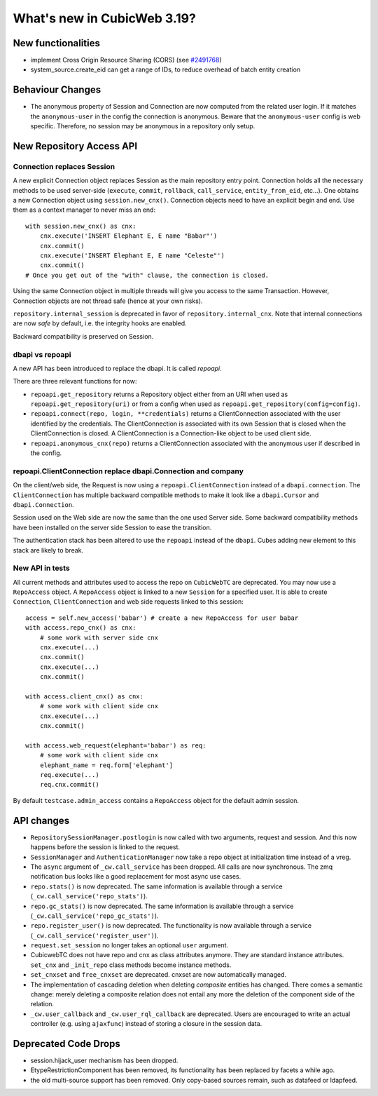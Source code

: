 What's new in CubicWeb 3.19?
============================

New functionalities
--------------------

* implement Cross Origin Resource Sharing (CORS)
  (see `#2491768 <http://www.cubicweb.org/2491768>`_)

* system_source.create_eid can get a range of IDs, to reduce overhead of batch
  entity creation

Behaviour Changes
-----------------

* The anonymous property of Session and Connection are now computed from the
  related user login. If it matches the ``anonymous-user`` in the config the
  connection is anonymous. Beware that the ``anonymous-user`` config is web
  specific. Therefore, no session may be anonymous in a repository only setup.


New Repository Access API
-------------------------

Connection replaces Session
~~~~~~~~~~~~~~~~~~~~~~~~~~~

A new explicit Connection object replaces Session as the main repository entry
point. Connection holds all the necessary methods to be used server-side
(``execute``, ``commit``, ``rollback``, ``call_service``, ``entity_from_eid``,
etc...). One obtains a new Connection object using ``session.new_cnx()``.
Connection objects need to have an explicit begin and end. Use them as a context
manager to never miss an end::

    with session.new_cnx() as cnx:
        cnx.execute('INSERT Elephant E, E name "Babar"')
        cnx.commit()
        cnx.execute('INSERT Elephant E, E name "Celeste"')
        cnx.commit()
    # Once you get out of the "with" clause, the connection is closed.

Using the same Connection object in multiple threads will give you access to the
same Transaction. However, Connection objects are not thread safe (hence at your
own risks).

``repository.internal_session`` is deprecated in favor of
``repository.internal_cnx``. Note that internal connections are now `safe` by default,
i.e. the integrity hooks are enabled.

Backward compatibility is preserved on Session.


dbapi vs repoapi
~~~~~~~~~~~~~~~~

A new API has been introduced to replace the dbapi. It is called `repoapi`.

There are three relevant functions for now:

* ``repoapi.get_repository`` returns a Repository object either from an
  URI when used as ``repoapi.get_repository(uri)`` or from a config
  when used as ``repoapi.get_repository(config=config)``.

* ``repoapi.connect(repo, login, **credentials)`` returns a ClientConnection
  associated with the user identified by the credentials. The
  ClientConnection is associated with its own Session that is closed
  when the ClientConnection is closed. A ClientConnection is a
  Connection-like object to be used client side.

* ``repoapi.anonymous_cnx(repo)`` returns a ClientConnection associated
  with the anonymous user if described in the config.


repoapi.ClientConnection replace dbapi.Connection and company
~~~~~~~~~~~~~~~~~~~~~~~~~~~~~~~~~~~~~~~~~~~~~~~~~~~~~~~~~~~~~

On the client/web side, the Request is now using a ``repoapi.ClientConnection``
instead of a ``dbapi.connection``. The ``ClientConnection`` has multiple backward
compatible methods to make it look like a ``dbapi.Cursor`` and ``dbapi.Connection``.

Session used on the Web side are now the same than the one used Server side.
Some backward compatibility methods have been installed on the server side Session
to ease the transition.

The authentication stack has been altered to use the ``repoapi`` instead of
the ``dbapi``. Cubes adding new element to this stack are likely to break.


New API in tests
~~~~~~~~~~~~~~~~

All current methods and attributes used to access the repo on ``CubicWebTC`` are
deprecated. You may now use a ``RepoAccess`` object. A ``RepoAccess`` object is
linked to a new ``Session`` for a specified user. It is able to create
``Connection``, ``ClientConnection`` and web side requests linked to this
session::

    access = self.new_access('babar') # create a new RepoAccess for user babar
    with access.repo_cnx() as cnx:
        # some work with server side cnx
        cnx.execute(...)
        cnx.commit()
        cnx.execute(...)
        cnx.commit()

    with access.client_cnx() as cnx:
        # some work with client side cnx
        cnx.execute(...)
        cnx.commit()

    with access.web_request(elephant='babar') as req:
        # some work with client side cnx
        elephant_name = req.form['elephant']
        req.execute(...)
        req.cnx.commit()

By default ``testcase.admin_access`` contains a ``RepoAccess`` object for the
default admin session.


API changes
-----------

* ``RepositorySessionManager.postlogin`` is now called with two arguments,
  request and session. And this now happens before the session is linked to the
  request.

* ``SessionManager`` and ``AuthenticationManager`` now take a repo object at
  initialization time instead of a vreg.

* The ``async`` argument of ``_cw.call_service`` has been dropped. All calls are
  now  synchronous. The zmq notification bus looks like a good replacement for
  most async use cases.

* ``repo.stats()`` is now deprecated. The same information is available through
  a service (``_cw.call_service('repo_stats')``).

* ``repo.gc_stats()`` is now deprecated. The same information is available through
  a service (``_cw.call_service('repo_gc_stats')``).

* ``repo.register_user()`` is now deprecated.  The functionality is now
  available through a service (``_cw.call_service('register_user')``).

* ``request.set_session`` no longer takes an optional ``user`` argument.

* CubicwebTC does not have repo and cnx as class attributes anymore. They are
  standard instance attributes. ``set_cnx`` and ``_init_repo`` class methods
  become instance methods.

* ``set_cnxset`` and ``free_cnxset`` are deprecated. cnxset are now
  automatically managed.

* The implementation of cascading deletion when deleting `composite`
  entities has changed. There comes a semantic change: merely deleting
  a composite relation does not entail any more the deletion of the
  component side of the relation.

* ``_cw.user_callback`` and ``_cw.user_rql_callback`` are deprecated.  Users
  are encouraged to write an actual controller (e.g. using ``ajaxfunc``)
  instead of storing a closure in the session data.


Deprecated Code Drops
----------------------

* session.hijack_user mechanism has been dropped.

* EtypeRestrictionComponent has been removed, its functionality has been
  replaced by facets a while ago.

* the old multi-source support has been removed.  Only copy-based sources
  remain, such as datafeed or ldapfeed.


